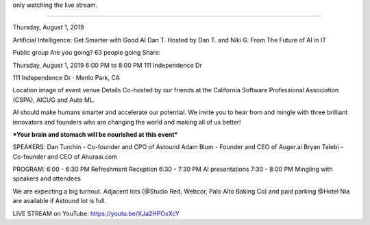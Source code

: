 
only watching the live stream.




~~~~

Thursday, August 1, 2019

Artificial Intelligence: Get Smarter with Good AI
Dan T.
Hosted by Dan T. and Niki G.
From The Future of AI in IT

Public group
Are you going? 63 people going
Share:



Thursday, August 1, 2019
6:00 PM to 8:00 PM
111 Independence Dr

111 Independence Dr · Menlo Park, CA

Location image of event venue
Details
Co-hosted by our friends at the California Software Professional Association (CSPA), AICUG and Auto ML.

AI should make humans smarter and accelerate our potential. We invite you to hear from and mingle with three brilliant innovators and founders who are changing the world and making all of us better!

***Your brain and stomach will be nourished at this event***

SPEAKERS:
Dan Turchin - Co-founder and CPO of Astound
Adam Blum - Founder and CEO of Auger.ai
Bryan Talebi - Co-founder and CEO of Ahuraai.com

PROGRAM:
6:00 - 6:30 PM Refreshment Reception
6:30 - 7:30 PM AI presentations
7:30 - 8:00 PM Mingling with speakers and attendees

We are expecting a big turnout. Adjacent lots (@Studio Red, Webcor, Palo Alto Baking Co) and paid parking @Hotel Nia are available if Astound lot is full.

LIVE STREAM on YouTube:
https://youtu.be/XJa2HPOxXcY


